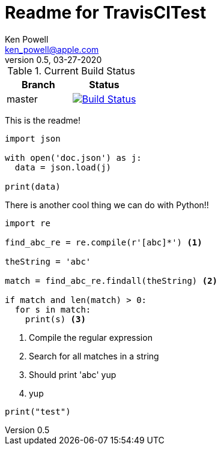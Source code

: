 :source-highlighter: pygments
:pygments-style: monokai
:source-highlighter: pygments
:pygments-style: monokai
:icons: font
= Readme for TravisCITest
Ken Powell <ken_powell@apple.com>
v0.5, 03-27-2020

.Current Build Status
[options="header,footer", valign="middle"]
|===================
| Branch | Status
| master | image:https://travis-ci.com/kidip/TravisCITesting.svg?branch=master["Build Status", link="https://travis-ci.com/kidip/TravisCITesting"]
|===================

This is the readme!

[source,python]
----
import json

with open('doc.json') as j:
  data = json.load(j)
 
print(data)
----

There is another cool thing we can do with Python!!
[source,python]
----
import re

find_abc_re = re.compile(r'[abc]*') <1>

theString = 'abc'

match = find_abc_re.findall(theString) <2>

if match and len(match) > 0:
  for s in match:
    print(s) <3>
----

<1> Compile the regular expression
<2> Search for all matches in a string
<3> Should print 'abc' yup
<4> yup

[source,python]
----
print("test")
----
